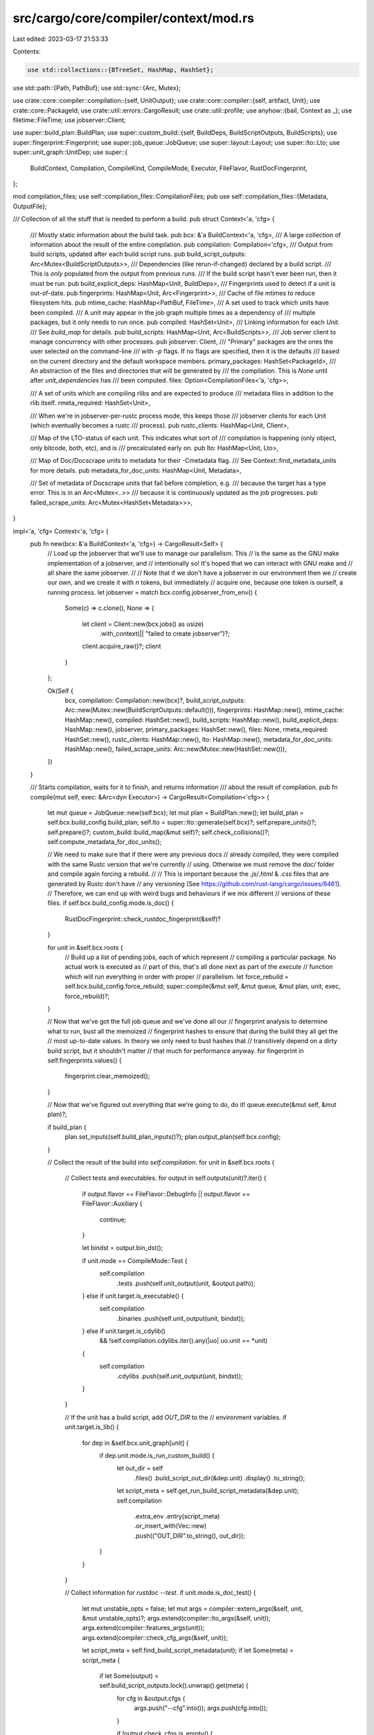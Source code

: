 src/cargo/core/compiler/context/mod.rs
======================================

Last edited: 2023-03-17 21:53:33

Contents:

.. code-block:: rs

    use std::collections::{BTreeSet, HashMap, HashSet};
use std::path::{Path, PathBuf};
use std::sync::{Arc, Mutex};

use crate::core::compiler::compilation::{self, UnitOutput};
use crate::core::compiler::{self, artifact, Unit};
use crate::core::PackageId;
use crate::util::errors::CargoResult;
use crate::util::profile;
use anyhow::{bail, Context as _};
use filetime::FileTime;
use jobserver::Client;

use super::build_plan::BuildPlan;
use super::custom_build::{self, BuildDeps, BuildScriptOutputs, BuildScripts};
use super::fingerprint::Fingerprint;
use super::job_queue::JobQueue;
use super::layout::Layout;
use super::lto::Lto;
use super::unit_graph::UnitDep;
use super::{
    BuildContext, Compilation, CompileKind, CompileMode, Executor, FileFlavor, RustDocFingerprint,
};

mod compilation_files;
use self::compilation_files::CompilationFiles;
pub use self::compilation_files::{Metadata, OutputFile};

/// Collection of all the stuff that is needed to perform a build.
pub struct Context<'a, 'cfg> {
    /// Mostly static information about the build task.
    pub bcx: &'a BuildContext<'a, 'cfg>,
    /// A large collection of information about the result of the entire compilation.
    pub compilation: Compilation<'cfg>,
    /// Output from build scripts, updated after each build script runs.
    pub build_script_outputs: Arc<Mutex<BuildScriptOutputs>>,
    /// Dependencies (like rerun-if-changed) declared by a build script.
    /// This is *only* populated from the output from previous runs.
    /// If the build script hasn't ever been run, then it must be run.
    pub build_explicit_deps: HashMap<Unit, BuildDeps>,
    /// Fingerprints used to detect if a unit is out-of-date.
    pub fingerprints: HashMap<Unit, Arc<Fingerprint>>,
    /// Cache of file mtimes to reduce filesystem hits.
    pub mtime_cache: HashMap<PathBuf, FileTime>,
    /// A set used to track which units have been compiled.
    /// A unit may appear in the job graph multiple times as a dependency of
    /// multiple packages, but it only needs to run once.
    pub compiled: HashSet<Unit>,
    /// Linking information for each `Unit`.
    /// See `build_map` for details.
    pub build_scripts: HashMap<Unit, Arc<BuildScripts>>,
    /// Job server client to manage concurrency with other processes.
    pub jobserver: Client,
    /// "Primary" packages are the ones the user selected on the command-line
    /// with `-p` flags. If no flags are specified, then it is the defaults
    /// based on the current directory and the default workspace members.
    primary_packages: HashSet<PackageId>,
    /// An abstraction of the files and directories that will be generated by
    /// the compilation. This is `None` until after `unit_dependencies` has
    /// been computed.
    files: Option<CompilationFiles<'a, 'cfg>>,

    /// A set of units which are compiling rlibs and are expected to produce
    /// metadata files in addition to the rlib itself.
    rmeta_required: HashSet<Unit>,

    /// When we're in jobserver-per-rustc process mode, this keeps those
    /// jobserver clients for each Unit (which eventually becomes a rustc
    /// process).
    pub rustc_clients: HashMap<Unit, Client>,

    /// Map of the LTO-status of each unit. This indicates what sort of
    /// compilation is happening (only object, only bitcode, both, etc), and is
    /// precalculated early on.
    pub lto: HashMap<Unit, Lto>,

    /// Map of Doc/Docscrape units to metadata for their -Cmetadata flag.
    /// See Context::find_metadata_units for more details.
    pub metadata_for_doc_units: HashMap<Unit, Metadata>,

    /// Set of metadata of Docscrape units that fail before completion, e.g.
    /// because the target has a type error. This is in an Arc<Mutex<..>>
    /// because it is continuously updated as the job progresses.
    pub failed_scrape_units: Arc<Mutex<HashSet<Metadata>>>,
}

impl<'a, 'cfg> Context<'a, 'cfg> {
    pub fn new(bcx: &'a BuildContext<'a, 'cfg>) -> CargoResult<Self> {
        // Load up the jobserver that we'll use to manage our parallelism. This
        // is the same as the GNU make implementation of a jobserver, and
        // intentionally so! It's hoped that we can interact with GNU make and
        // all share the same jobserver.
        //
        // Note that if we don't have a jobserver in our environment then we
        // create our own, and we create it with `n` tokens, but immediately
        // acquire one, because one token is ourself, a running process.
        let jobserver = match bcx.config.jobserver_from_env() {
            Some(c) => c.clone(),
            None => {
                let client = Client::new(bcx.jobs() as usize)
                    .with_context(|| "failed to create jobserver")?;
                client.acquire_raw()?;
                client
            }
        };

        Ok(Self {
            bcx,
            compilation: Compilation::new(bcx)?,
            build_script_outputs: Arc::new(Mutex::new(BuildScriptOutputs::default())),
            fingerprints: HashMap::new(),
            mtime_cache: HashMap::new(),
            compiled: HashSet::new(),
            build_scripts: HashMap::new(),
            build_explicit_deps: HashMap::new(),
            jobserver,
            primary_packages: HashSet::new(),
            files: None,
            rmeta_required: HashSet::new(),
            rustc_clients: HashMap::new(),
            lto: HashMap::new(),
            metadata_for_doc_units: HashMap::new(),
            failed_scrape_units: Arc::new(Mutex::new(HashSet::new())),
        })
    }

    /// Starts compilation, waits for it to finish, and returns information
    /// about the result of compilation.
    pub fn compile(mut self, exec: &Arc<dyn Executor>) -> CargoResult<Compilation<'cfg>> {
        let mut queue = JobQueue::new(self.bcx);
        let mut plan = BuildPlan::new();
        let build_plan = self.bcx.build_config.build_plan;
        self.lto = super::lto::generate(self.bcx)?;
        self.prepare_units()?;
        self.prepare()?;
        custom_build::build_map(&mut self)?;
        self.check_collisions()?;
        self.compute_metadata_for_doc_units();

        // We need to make sure that if there were any previous docs
        // already compiled, they were compiled with the same Rustc version that we're currently
        // using. Otherwise we must remove the `doc/` folder and compile again forcing a rebuild.
        //
        // This is important because the `.js`/`.html` & `.css` files that are generated by Rustc don't have
        // any versioning (See https://github.com/rust-lang/cargo/issues/8461).
        // Therefore, we can end up with weird bugs and behaviours if we mix different
        // versions of these files.
        if self.bcx.build_config.mode.is_doc() {
            RustDocFingerprint::check_rustdoc_fingerprint(&self)?
        }

        for unit in &self.bcx.roots {
            // Build up a list of pending jobs, each of which represent
            // compiling a particular package. No actual work is executed as
            // part of this, that's all done next as part of the `execute`
            // function which will run everything in order with proper
            // parallelism.
            let force_rebuild = self.bcx.build_config.force_rebuild;
            super::compile(&mut self, &mut queue, &mut plan, unit, exec, force_rebuild)?;
        }

        // Now that we've got the full job queue and we've done all our
        // fingerprint analysis to determine what to run, bust all the memoized
        // fingerprint hashes to ensure that during the build they all get the
        // most up-to-date values. In theory we only need to bust hashes that
        // transitively depend on a dirty build script, but it shouldn't matter
        // that much for performance anyway.
        for fingerprint in self.fingerprints.values() {
            fingerprint.clear_memoized();
        }

        // Now that we've figured out everything that we're going to do, do it!
        queue.execute(&mut self, &mut plan)?;

        if build_plan {
            plan.set_inputs(self.build_plan_inputs()?);
            plan.output_plan(self.bcx.config);
        }

        // Collect the result of the build into `self.compilation`.
        for unit in &self.bcx.roots {
            // Collect tests and executables.
            for output in self.outputs(unit)?.iter() {
                if output.flavor == FileFlavor::DebugInfo || output.flavor == FileFlavor::Auxiliary
                {
                    continue;
                }

                let bindst = output.bin_dst();

                if unit.mode == CompileMode::Test {
                    self.compilation
                        .tests
                        .push(self.unit_output(unit, &output.path));
                } else if unit.target.is_executable() {
                    self.compilation
                        .binaries
                        .push(self.unit_output(unit, bindst));
                } else if unit.target.is_cdylib()
                    && !self.compilation.cdylibs.iter().any(|uo| uo.unit == *unit)
                {
                    self.compilation
                        .cdylibs
                        .push(self.unit_output(unit, bindst));
                }
            }

            // If the unit has a build script, add `OUT_DIR` to the
            // environment variables.
            if unit.target.is_lib() {
                for dep in &self.bcx.unit_graph[unit] {
                    if dep.unit.mode.is_run_custom_build() {
                        let out_dir = self
                            .files()
                            .build_script_out_dir(&dep.unit)
                            .display()
                            .to_string();
                        let script_meta = self.get_run_build_script_metadata(&dep.unit);
                        self.compilation
                            .extra_env
                            .entry(script_meta)
                            .or_insert_with(Vec::new)
                            .push(("OUT_DIR".to_string(), out_dir));
                    }
                }
            }

            // Collect information for `rustdoc --test`.
            if unit.mode.is_doc_test() {
                let mut unstable_opts = false;
                let mut args = compiler::extern_args(&self, unit, &mut unstable_opts)?;
                args.extend(compiler::lto_args(&self, unit));
                args.extend(compiler::features_args(unit));
                args.extend(compiler::check_cfg_args(&self, unit));

                let script_meta = self.find_build_script_metadata(unit);
                if let Some(meta) = script_meta {
                    if let Some(output) = self.build_script_outputs.lock().unwrap().get(meta) {
                        for cfg in &output.cfgs {
                            args.push("--cfg".into());
                            args.push(cfg.into());
                        }

                        if !output.check_cfgs.is_empty() {
                            args.push("-Zunstable-options".into());
                            for check_cfg in &output.check_cfgs {
                                args.push("--check-cfg".into());
                                args.push(check_cfg.into());
                            }
                        }

                        for (lt, arg) in &output.linker_args {
                            if lt.applies_to(&unit.target) {
                                args.push("-C".into());
                                args.push(format!("link-arg={}", arg).into());
                            }
                        }
                    }
                }
                args.extend(self.bcx.rustdocflags_args(unit).iter().map(Into::into));

                use super::MessageFormat;
                let format = match self.bcx.build_config.message_format {
                    MessageFormat::Short => "short",
                    MessageFormat::Human => "human",
                    MessageFormat::Json { .. } => "json",
                };
                args.push("--error-format".into());
                args.push(format.into());

                self.compilation.to_doc_test.push(compilation::Doctest {
                    unit: unit.clone(),
                    args,
                    unstable_opts,
                    linker: self.bcx.linker(unit.kind),
                    script_meta,
                    env: artifact::get_env(&self, self.unit_deps(unit))?,
                });
            }

            super::output_depinfo(&mut self, unit)?;
        }

        for (script_meta, output) in self.build_script_outputs.lock().unwrap().iter() {
            self.compilation
                .extra_env
                .entry(*script_meta)
                .or_insert_with(Vec::new)
                .extend(output.env.iter().cloned());

            for dir in output.library_paths.iter() {
                self.compilation.native_dirs.insert(dir.clone());
            }
        }
        Ok(self.compilation)
    }

    /// Returns the executable for the specified unit (if any).
    pub fn get_executable(&mut self, unit: &Unit) -> CargoResult<Option<PathBuf>> {
        let is_binary = unit.target.is_executable();
        let is_test = unit.mode.is_any_test();
        if !unit.mode.generates_executable() || !(is_binary || is_test) {
            return Ok(None);
        }
        Ok(self
            .outputs(unit)?
            .iter()
            .find(|o| o.flavor == FileFlavor::Normal)
            .map(|output| output.bin_dst().clone()))
    }

    pub fn prepare_units(&mut self) -> CargoResult<()> {
        let dest = self.bcx.profiles.get_dir_name();
        let host_layout = Layout::new(self.bcx.ws, None, &dest)?;
        let mut targets = HashMap::new();
        for kind in self.bcx.all_kinds.iter() {
            if let CompileKind::Target(target) = *kind {
                let layout = Layout::new(self.bcx.ws, Some(target), &dest)?;
                targets.insert(target, layout);
            }
        }
        self.primary_packages
            .extend(self.bcx.roots.iter().map(|u| u.pkg.package_id()));
        self.compilation
            .root_crate_names
            .extend(self.bcx.roots.iter().map(|u| u.target.crate_name()));

        self.record_units_requiring_metadata();

        let files = CompilationFiles::new(self, host_layout, targets);
        self.files = Some(files);
        Ok(())
    }

    /// Prepare this context, ensuring that all filesystem directories are in
    /// place.
    pub fn prepare(&mut self) -> CargoResult<()> {
        let _p = profile::start("preparing layout");

        self.files_mut()
            .host
            .prepare()
            .with_context(|| "couldn't prepare build directories")?;
        for target in self.files.as_mut().unwrap().target.values_mut() {
            target
                .prepare()
                .with_context(|| "couldn't prepare build directories")?;
        }

        let files = self.files.as_ref().unwrap();
        for &kind in self.bcx.all_kinds.iter() {
            let layout = files.layout(kind);
            self.compilation
                .root_output
                .insert(kind, layout.dest().to_path_buf());
            self.compilation
                .deps_output
                .insert(kind, layout.deps().to_path_buf());
        }
        Ok(())
    }

    pub fn files(&self) -> &CompilationFiles<'a, 'cfg> {
        self.files.as_ref().unwrap()
    }

    fn files_mut(&mut self) -> &mut CompilationFiles<'a, 'cfg> {
        self.files.as_mut().unwrap()
    }

    /// Returns the filenames that the given unit will generate.
    pub fn outputs(&self, unit: &Unit) -> CargoResult<Arc<Vec<OutputFile>>> {
        self.files.as_ref().unwrap().outputs(unit, self.bcx)
    }

    /// Direct dependencies for the given unit.
    pub fn unit_deps(&self, unit: &Unit) -> &[UnitDep] {
        &self.bcx.unit_graph[unit]
    }

    /// Returns the RunCustomBuild Unit associated with the given Unit.
    ///
    /// If the package does not have a build script, this returns None.
    pub fn find_build_script_unit(&self, unit: &Unit) -> Option<Unit> {
        if unit.mode.is_run_custom_build() {
            return Some(unit.clone());
        }
        self.bcx.unit_graph[unit]
            .iter()
            .find(|unit_dep| {
                unit_dep.unit.mode.is_run_custom_build()
                    && unit_dep.unit.pkg.package_id() == unit.pkg.package_id()
            })
            .map(|unit_dep| unit_dep.unit.clone())
    }

    /// Returns the metadata hash for the RunCustomBuild Unit associated with
    /// the given unit.
    ///
    /// If the package does not have a build script, this returns None.
    pub fn find_build_script_metadata(&self, unit: &Unit) -> Option<Metadata> {
        let script_unit = self.find_build_script_unit(unit)?;
        Some(self.get_run_build_script_metadata(&script_unit))
    }

    /// Returns the metadata hash for a RunCustomBuild unit.
    pub fn get_run_build_script_metadata(&self, unit: &Unit) -> Metadata {
        assert!(unit.mode.is_run_custom_build());
        self.files().metadata(unit)
    }

    pub fn is_primary_package(&self, unit: &Unit) -> bool {
        self.primary_packages.contains(&unit.pkg.package_id())
    }

    /// Returns the list of filenames read by cargo to generate the `BuildContext`
    /// (all `Cargo.toml`, etc.).
    pub fn build_plan_inputs(&self) -> CargoResult<Vec<PathBuf>> {
        // Keep sorted for consistency.
        let mut inputs = BTreeSet::new();
        // Note: dev-deps are skipped if they are not present in the unit graph.
        for unit in self.bcx.unit_graph.keys() {
            inputs.insert(unit.pkg.manifest_path().to_path_buf());
        }
        Ok(inputs.into_iter().collect())
    }

    /// Returns a [`UnitOutput`] which represents some information about the
    /// output of a unit.
    pub fn unit_output(&self, unit: &Unit, path: &Path) -> UnitOutput {
        let script_meta = self.find_build_script_metadata(unit);
        UnitOutput {
            unit: unit.clone(),
            path: path.to_path_buf(),
            script_meta,
        }
    }

    fn check_collisions(&self) -> CargoResult<()> {
        let mut output_collisions = HashMap::new();
        let describe_collision = |unit: &Unit, other_unit: &Unit, path: &PathBuf| -> String {
            format!(
                "The {} target `{}` in package `{}` has the same output \
                     filename as the {} target `{}` in package `{}`.\n\
                     Colliding filename is: {}\n",
                unit.target.kind().description(),
                unit.target.name(),
                unit.pkg.package_id(),
                other_unit.target.kind().description(),
                other_unit.target.name(),
                other_unit.pkg.package_id(),
                path.display()
            )
        };
        let suggestion =
            "Consider changing their names to be unique or compiling them separately.\n\
             This may become a hard error in the future; see \
             <https://github.com/rust-lang/cargo/issues/6313>.";
        let rustdoc_suggestion =
            "This is a known bug where multiple crates with the same name use\n\
             the same path; see <https://github.com/rust-lang/cargo/issues/6313>.";
        let report_collision = |unit: &Unit,
                                other_unit: &Unit,
                                path: &PathBuf,
                                suggestion: &str|
         -> CargoResult<()> {
            if unit.target.name() == other_unit.target.name() {
                self.bcx.config.shell().warn(format!(
                    "output filename collision.\n\
                     {}\
                     The targets should have unique names.\n\
                     {}",
                    describe_collision(unit, other_unit, path),
                    suggestion
                ))
            } else {
                self.bcx.config.shell().warn(format!(
                    "output filename collision.\n\
                    {}\
                    The output filenames should be unique.\n\
                    {}\n\
                    If this looks unexpected, it may be a bug in Cargo. Please file a bug report at\n\
                    https://github.com/rust-lang/cargo/issues/ with as much information as you\n\
                    can provide.\n\
                    cargo {} running on `{}` target `{}`\n\
                    First unit: {:?}\n\
                    Second unit: {:?}",
                    describe_collision(unit, other_unit, path),
                    suggestion,
                    crate::version(),
                    self.bcx.host_triple(),
                    self.bcx.target_data.short_name(&unit.kind),
                    unit,
                    other_unit))
            }
        };

        fn doc_collision_error(unit: &Unit, other_unit: &Unit) -> CargoResult<()> {
            bail!(
                "document output filename collision\n\
                 The {} `{}` in package `{}` has the same name as the {} `{}` in package `{}`.\n\
                 Only one may be documented at once since they output to the same path.\n\
                 Consider documenting only one, renaming one, \
                 or marking one with `doc = false` in Cargo.toml.",
                unit.target.kind().description(),
                unit.target.name(),
                unit.pkg,
                other_unit.target.kind().description(),
                other_unit.target.name(),
                other_unit.pkg,
            );
        }

        let mut keys = self
            .bcx
            .unit_graph
            .keys()
            .filter(|unit| !unit.mode.is_run_custom_build())
            .collect::<Vec<_>>();
        // Sort for consistent error messages.
        keys.sort_unstable();
        // These are kept separate to retain compatibility with older
        // versions, which generated an error when there was a duplicate lib
        // or bin (but the old code did not check bin<->lib collisions). To
        // retain backwards compatibility, this only generates an error for
        // duplicate libs or duplicate bins (but not both). Ideally this
        // shouldn't be here, but since there isn't a complete workaround,
        // yet, this retains the old behavior.
        let mut doc_libs = HashMap::new();
        let mut doc_bins = HashMap::new();
        for unit in keys {
            if unit.mode.is_doc() && self.is_primary_package(unit) {
                // These situations have been an error since before 1.0, so it
                // is not a warning like the other situations.
                if unit.target.is_lib() {
                    if let Some(prev) = doc_libs.insert((unit.target.crate_name(), unit.kind), unit)
                    {
                        doc_collision_error(unit, prev)?;
                    }
                } else if let Some(prev) =
                    doc_bins.insert((unit.target.crate_name(), unit.kind), unit)
                {
                    doc_collision_error(unit, prev)?;
                }
            }
            for output in self.outputs(unit)?.iter() {
                if let Some(other_unit) = output_collisions.insert(output.path.clone(), unit) {
                    if unit.mode.is_doc() {
                        // See https://github.com/rust-lang/rust/issues/56169
                        // and https://github.com/rust-lang/rust/issues/61378
                        report_collision(unit, other_unit, &output.path, rustdoc_suggestion)?;
                    } else {
                        report_collision(unit, other_unit, &output.path, suggestion)?;
                    }
                }
                if let Some(hardlink) = output.hardlink.as_ref() {
                    if let Some(other_unit) = output_collisions.insert(hardlink.clone(), unit) {
                        report_collision(unit, other_unit, hardlink, suggestion)?;
                    }
                }
                if let Some(ref export_path) = output.export_path {
                    if let Some(other_unit) = output_collisions.insert(export_path.clone(), unit) {
                        self.bcx.config.shell().warn(format!(
                            "`--out-dir` filename collision.\n\
                             {}\
                             The exported filenames should be unique.\n\
                             {}",
                            describe_collision(unit, other_unit, export_path),
                            suggestion
                        ))?;
                    }
                }
            }
        }
        Ok(())
    }

    /// Records the list of units which are required to emit metadata.
    ///
    /// Units which depend only on the metadata of others requires the others to
    /// actually produce metadata, so we'll record that here.
    fn record_units_requiring_metadata(&mut self) {
        for (key, deps) in self.bcx.unit_graph.iter() {
            for dep in deps {
                if self.only_requires_rmeta(key, &dep.unit) {
                    self.rmeta_required.insert(dep.unit.clone());
                }
            }
        }
    }

    /// Returns whether when `parent` depends on `dep` if it only requires the
    /// metadata file from `dep`.
    pub fn only_requires_rmeta(&self, parent: &Unit, dep: &Unit) -> bool {
        // We're only a candidate for requiring an `rmeta` file if we
        // ourselves are building an rlib,
        !parent.requires_upstream_objects()
            && parent.mode == CompileMode::Build
            // Our dependency must also be built as an rlib, otherwise the
            // object code must be useful in some fashion
            && !dep.requires_upstream_objects()
            && dep.mode == CompileMode::Build
    }

    /// Returns whether when `unit` is built whether it should emit metadata as
    /// well because some compilations rely on that.
    pub fn rmeta_required(&self, unit: &Unit) -> bool {
        self.rmeta_required.contains(unit)
    }

    pub fn new_jobserver(&mut self) -> CargoResult<Client> {
        let tokens = self.bcx.jobs() as usize;
        let client = Client::new(tokens).with_context(|| "failed to create jobserver")?;

        // Drain the client fully
        for i in 0..tokens {
            client.acquire_raw().with_context(|| {
                format!(
                    "failed to fully drain {}/{} token from jobserver at startup",
                    i, tokens,
                )
            })?;
        }

        Ok(client)
    }

    /// Finds metadata for Doc/Docscrape units.
    ///
    /// rustdoc needs a -Cmetadata flag in order to recognize StableCrateIds that refer to
    /// items in the crate being documented. The -Cmetadata flag used by reverse-dependencies
    /// will be the metadata of the Cargo unit that generated the current library's rmeta file,
    /// which should be a Check unit.
    ///
    /// If the current crate has reverse-dependencies, such a Check unit should exist, and so
    /// we use that crate's metadata. If not, we use the crate's Doc unit so at least examples
    /// scraped from the current crate can be used when documenting the current crate.
    pub fn compute_metadata_for_doc_units(&mut self) {
        for unit in self.bcx.unit_graph.keys() {
            if !unit.mode.is_doc() && !unit.mode.is_doc_scrape() {
                continue;
            }

            let matching_units = self
                .bcx
                .unit_graph
                .keys()
                .filter(|other| {
                    unit.pkg == other.pkg
                        && unit.target == other.target
                        && !other.mode.is_doc_scrape()
                })
                .collect::<Vec<_>>();
            let metadata_unit = matching_units
                .iter()
                .find(|other| other.mode.is_check())
                .or_else(|| matching_units.iter().find(|other| other.mode.is_doc()))
                .unwrap_or(&unit);
            self.metadata_for_doc_units
                .insert(unit.clone(), self.files().metadata(metadata_unit));
        }
    }
}


